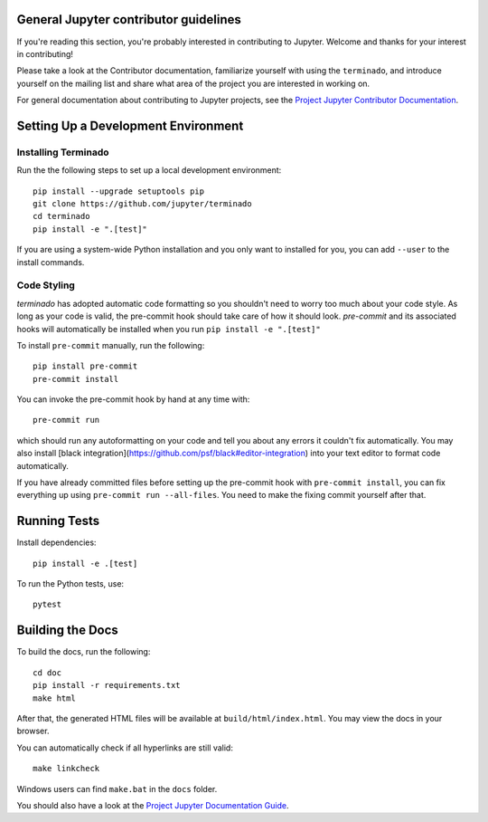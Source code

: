 General Jupyter contributor guidelines
======================================

If you're reading this section, you're probably interested in contributing to
Jupyter.  Welcome and thanks for your interest in contributing!

Please take a look at the Contributor documentation, familiarize yourself with
using the ``terminado``, and introduce yourself on the mailing list and
share what area of the project you are interested in working on.

For general documentation about contributing to Jupyter projects, see the
`Project Jupyter Contributor Documentation`__.

__ https://jupyter.readthedocs.io/en/latest/contributing/content-contributor.html

Setting Up a Development Environment
====================================

Installing Terminado
--------------------

Run the the following steps to set up a local development environment::

    pip install --upgrade setuptools pip
    git clone https://github.com/jupyter/terminado
    cd terminado
    pip install -e ".[test]"

If you are using a system-wide Python installation and you only want to installed for you,
you can add ``--user`` to the install commands.


Code Styling
-----------------------------
`terminado` has adopted automatic code formatting so you shouldn't
need to worry too much about your code style.
As long as your code is valid,
the pre-commit hook should take care of how it should look.
`pre-commit` and its associated hooks will automatically be installed when
you run ``pip install -e ".[test]"``

To install ``pre-commit`` manually, run the following::

    pip install pre-commit
    pre-commit install


You can invoke the pre-commit hook by hand at any time with::

    pre-commit run

which should run any autoformatting on your code
and tell you about any errors it couldn't fix automatically.
You may also install [black integration](https://github.com/psf/black#editor-integration)
into your text editor to format code automatically.

If you have already committed files before setting up the pre-commit
hook with ``pre-commit install``, you can fix everything up using
``pre-commit run --all-files``. You need to make the fixing commit
yourself after that.


Running Tests
=============

Install dependencies::

    pip install -e .[test]

To run the Python tests, use::

    pytest


Building the Docs
=================

To build the docs, run the following::

    cd doc
    pip install -r requirements.txt
    make html

.. _conda environment:
    https://conda.io/projects/conda/en/latest/user-guide/tasks/manage-environments.html#creating-an-environment-from-an-environment-yml-file


After that, the generated HTML files will be available at
``build/html/index.html``. You may view the docs in your browser.

You can automatically check if all hyperlinks are still valid::

    make linkcheck

Windows users can find ``make.bat`` in the ``docs`` folder.

You should also have a look at the `Project Jupyter Documentation Guide`__.

__ https://jupyter.readthedocs.io/en/latest/contributing/content-contributor.html
